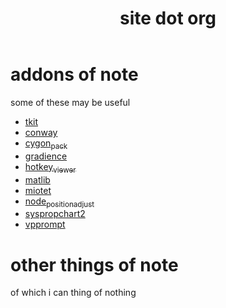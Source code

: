 #+TITLE: site dot org

* addons of note
  some of these may be useful
  * [[https://github.com/dustractor/tkit][tkit]]
  * [[https://github.com/dustractor/conway][ conway ]]
  * [[https://github.com/dustractor/cygon_pack][ cygon_pack ]]
  * [[https://github.com/dustractor/gradience][ gradience ]]
  * [[https://github.com/dustractor/hotkey_viewer][ hotkey_viewer ]]
  * [[https://github.com/dustractor/matlib][ matlib ]]
  * [[https://github.com/dustractor/miotet][ miotet ]]
  * [[https://github.com/dustractor/node_position_adjust][ node_position_adjust ]]
  * [[https://github.com/dustractor/syspropchart2][ syspropchart2 ]]
  * [[https://github.com/dustractor/vpprompt][ vpprompt ]]

* other things of note
  of which i can thing of nothing
